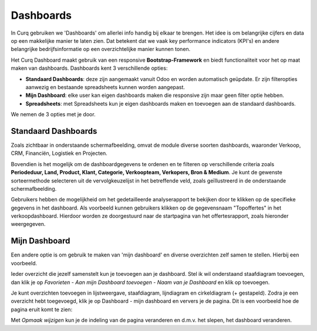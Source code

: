==========
Dashboards
==========

In Curq gebruiken we 'Dashboards' om allerlei info handig bij elkaar te brengen. Het idee is om belangrijke cijfers en data op een makkelijke manier te laten zien. Dat betekent dat we vaak key performance indicators (KPI's) en andere belangrijke bedrijfsinformatie op een overzichtelijke manier kunnen tonen.

Het Curq Dashboard maakt gebruik van een responsive **Bootstrap-Framework** en biedt functionaliteit voor het op maat maken van dashboards. Dashboards kent 3 verschillende opties:

- **Standaard Dashboards**:  deze zijn aangemaakt vanuit Odoo en worden automatisch geüpdate. Er zijn filteropties aanwezig en bestaande spreadsheets kunnen worden aangepast.
- **Mijn Dashboard**:  elke user kan eigen dashboards maken die responsive zijn maar geen filter optie hebben.  
- **Spreadsheets**: met Spreadsheets kun je eigen dashboards maken en toevoegen aan de standaard dashboards.

We nemen de 3 opties met je door.

Standaard Dashboards
--------------------

Zoals zichtbaar in onderstaande schermafbeelding, omvat de module diverse soorten dashboards, waaronder Verkoop, CRM, Financiën, Logistiek en Projecten. 

.. image:: Media/001.png

Bovendien is het mogelijk om de dashboardgegevens te ordenen en te filteren op verschillende criteria zoals **Periodeduur, Land, Product, Klant, Categorie, Verkoopteam, Verkopers, Bron & Medium**. 
Je kunt de gewenste sorteermethode selecteren uit de vervolgkeuzelijst in het betreffende veld, zoals geïllustreerd in de onderstaande schermafbeelding.

.. image:: Media/002.png

Gebruikers hebben de mogelijkheid om het gedetailleerde analyserapport te bekijken door te klikken op de specifieke gegevens in het dashboard. Als voorbeeld kunnen gebruikers klikken op de gegevensnaam "Topoffertes" in het verkoopdashboard. Hierdoor worden ze doorgestuurd naar de startpagina van het offertesrapport, zoals hieronder weergegeven.

.. image:: Media/003.png

.. image:: Media/004.png


Mijn Dashboard
--------------

Een andere optie is om gebruik te maken van 'mijn dashboard' en diverse overzichten zelf samen te stellen. Hierbij een voorbeeld.

Ieder overzicht die jezelf samenstelt kun je toevoegen aan je dashboard. Stel ik wil onderstaand staafdiagram toevoegen, dan klik je op *Favorieten - Aan mijn Dashboard toevoegen - Naam van je Dashboard* en klik op toevoegen.

.. image:: Media/005.png

Je kunt overzichten toevoegen in lijstweergave, staafdiagram, lijndiagram en cirkeldiagram (+ gestapeld). Zodra je een overzicht hebt toegevoegd, klik je op Dashboard - mijn dashboard en ververs je de pagina. Dit is een voorbeeld hoe de pagina eruit komt te zien:

.. image:: Media/006.png

Met *Opmaak wijzigen* kun je de indeling van de pagina veranderen en d.m.v. het slepen, het dashboard veranderen.









